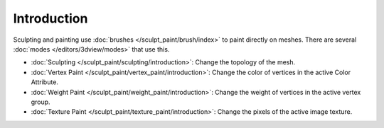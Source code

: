 
************
Introduction
************

Sculpting and painting use :doc:`brushes </sculpt_paint/brush/index>` to paint directly on meshes.
There are several :doc:`modes </editors/3dview/modes>` that use this.

- :doc:`Sculpting </sculpt_paint/sculpting/introduction>`:
  Change the topology of the mesh.
- :doc:`Vertex Paint </sculpt_paint/vertex_paint/introduction>`:
  Change the color of vertices in the active Color Attribute.
- :doc:`Weight Paint </sculpt_paint/weight_paint/introduction>`:
  Change the weight of vertices in the active vertex group.
- :doc:`Texture Paint </sculpt_paint/texture_paint/introduction>`:
  Change the pixels of the active image texture.
